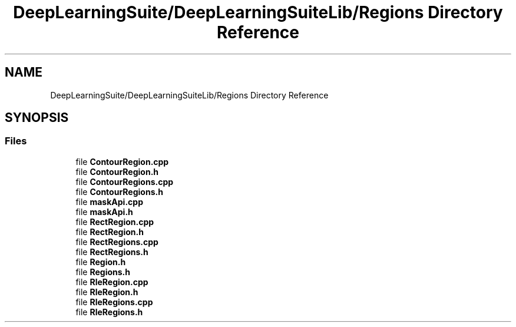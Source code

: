 .TH "DeepLearningSuite/DeepLearningSuiteLib/Regions Directory Reference" 3 "Sat Dec 15 2018" "Version 1.00" "dl-DetectionSuite" \" -*- nroff -*-
.ad l
.nh
.SH NAME
DeepLearningSuite/DeepLearningSuiteLib/Regions Directory Reference
.SH SYNOPSIS
.br
.PP
.SS "Files"

.in +1c
.ti -1c
.RI "file \fBContourRegion\&.cpp\fP"
.br
.ti -1c
.RI "file \fBContourRegion\&.h\fP"
.br
.ti -1c
.RI "file \fBContourRegions\&.cpp\fP"
.br
.ti -1c
.RI "file \fBContourRegions\&.h\fP"
.br
.ti -1c
.RI "file \fBmaskApi\&.cpp\fP"
.br
.ti -1c
.RI "file \fBmaskApi\&.h\fP"
.br
.ti -1c
.RI "file \fBRectRegion\&.cpp\fP"
.br
.ti -1c
.RI "file \fBRectRegion\&.h\fP"
.br
.ti -1c
.RI "file \fBRectRegions\&.cpp\fP"
.br
.ti -1c
.RI "file \fBRectRegions\&.h\fP"
.br
.ti -1c
.RI "file \fBRegion\&.h\fP"
.br
.ti -1c
.RI "file \fBRegions\&.h\fP"
.br
.ti -1c
.RI "file \fBRleRegion\&.cpp\fP"
.br
.ti -1c
.RI "file \fBRleRegion\&.h\fP"
.br
.ti -1c
.RI "file \fBRleRegions\&.cpp\fP"
.br
.ti -1c
.RI "file \fBRleRegions\&.h\fP"
.br
.in -1c
